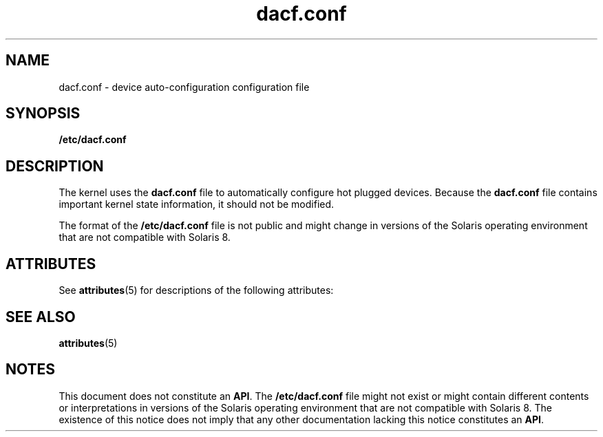 '\" te
.\" Copyright (c) 2001 Sun Microsystems, Inc. All Rights Reserved.
.\" CDDL HEADER START
.\"
.\" The contents of this file are subject to the terms of the
.\" Common Development and Distribution License (the "License").
.\" You may not use this file except in compliance with the License.
.\"
.\" You can obtain a copy of the license at usr/src/OPENSOLARIS.LICENSE
.\" or http://www.opensolaris.org/os/licensing.
.\" See the License for the specific language governing permissions
.\" and limitations under the License.
.\"
.\" When distributing Covered Code, include this CDDL HEADER in each
.\" file and include the License file at usr/src/OPENSOLARIS.LICENSE.
.\" If applicable, add the following below this CDDL HEADER, with the
.\" fields enclosed by brackets "[]" replaced with your own identifying
.\" information: Portions Copyright [yyyy] [name of copyright owner]
.\"
.\" CDDL HEADER END
.TH dacf.conf 4 "15 May 2001" "SunOS 5.11" "File Formats"
.SH NAME
dacf.conf \- device auto-configuration configuration file
.SH SYNOPSIS
.LP
.nf
\fB/etc/dacf.conf\fR
.fi

.SH DESCRIPTION
.sp
.LP
The kernel uses the \fBdacf.conf\fR file to automatically configure hot
plugged devices. Because the \fBdacf.conf\fR file contains important kernel
state information, it should not be modified.
.sp
.LP
The format of the \fB/etc/dacf.conf\fR file is not public and might change
in versions of the Solaris operating environment that are not compatible
with Solaris 8.
.SH ATTRIBUTES
.sp
.LP
See
.BR attributes (5)
for descriptions of the following attributes:
.sp

.sp
.TS
tab() box;
cw(2.75i) |cw(2.75i)
lw(2.75i) |lw(2.75i)
.
ATTRIBUTE TYPEATTRIBUTE VALUE
_
AvailabilitySUNWcsr
.TE

.SH SEE ALSO
.sp
.LP
.BR attributes (5)
.SH NOTES
.sp
.LP
 This document does not constitute an
.BR API .
The \fB/etc/dacf.conf\fR file might not exist or might contain different contents or interpretations in versions of the Solaris operating environment that are not compatible with Solaris 8. The existence of this notice does not imply that any other documentation lacking this notice constitutes an
.BR API .
